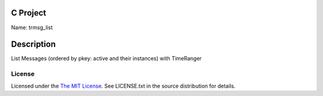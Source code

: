C Project
=========

Name: trmsg_list

Description
===========

List Messages (ordered by pkey: active and their instances) with TimeRanger

License
-------

Licensed under the  `The MIT License <http://www.opensource.org/licenses/mit-license>`_.
See LICENSE.txt in the source distribution for details.
